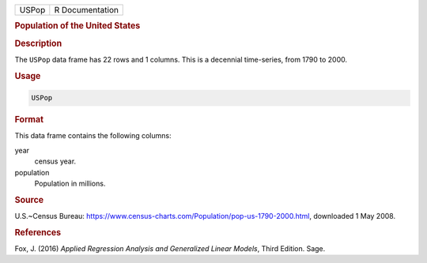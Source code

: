 .. container::

   ===== ===============
   USPop R Documentation
   ===== ===============

   .. rubric:: Population of the United States
      :name: USPop

   .. rubric:: Description
      :name: description

   The ``USPop`` data frame has 22 rows and 1 columns. This is a
   decennial time-series, from 1790 to 2000.

   .. rubric:: Usage
      :name: usage

   .. code:: R

      USPop

   .. rubric:: Format
      :name: format

   This data frame contains the following columns:

   year
      census year.

   population
      Population in millions.

   .. rubric:: Source
      :name: source

   U.S.~Census Bureau:
   https://www.census-charts.com/Population/pop-us-1790-2000.html,
   downloaded 1 May 2008.

   .. rubric:: References
      :name: references

   Fox, J. (2016) *Applied Regression Analysis and Generalized Linear
   Models*, Third Edition. Sage.
